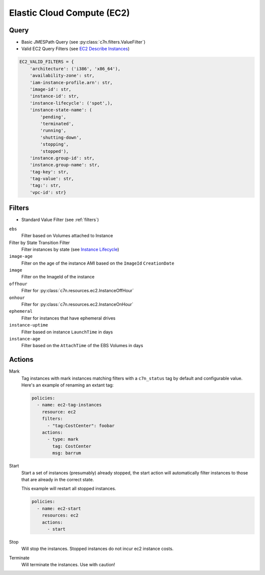 .. _ec2:

Elastic Cloud Compute (EC2)
===========================

Query
-----

- Basic JMESPath Query (see :py:class:`c7n.filters.ValueFilter`)
- Valid EC2 Query Filters (see `EC2 Describe Instances <http://docs.aws.amazon.com/AWSEC2/latest/CommandLineReference/ApiReference-cmd-DescribeInstances.html>`_)

.. code-block:: json

   EC2_VALID_FILTERS = {
       'architecture': ('i386', 'x86_64'),
       'availability-zone': str,
       'iam-instance-profile.arn': str, 
       'image-id': str,
       'instance-id': str,
       'instance-lifecycle': ('spot',),
       'instance-state-name': (
           'pending',
           'terminated',
           'running',
           'shutting-down',
           'stopping',
           'stopped'),
       'instance.group-id': str,
       'instance.group-name': str,
       'tag-key': str,
       'tag-value': str,
       'tag:': str,
       'vpc-id': str}

Filters
-------

- Standard Value Filter (see :ref:`filters`)

``ebs``
  Filter based on Volumes attached to Instance

Filter by State Transition Filter
  Filter instances by state (see `Instance Lifecycle <http://goo.gl/TZH9Q5>`_)

``image-age``
  Filter on the age of the instance AMI based on the ``ImageId`` ``CreationDate``

``image``
  Filter on the ImageId of the instance

``offhour``
  Filter for 
  :py:class:`c7n.resources.ec2.InstanceOffHour`

``onhour``
  Filter for 
  :py:class:`c7n.resources.ec2.InstanceOnHour`

``ephemeral``
  Filter for instances that have ephemeral drives

``instance-uptime``
  Filter based on instance ``LaunchTime`` in days

``instance-age``
  Filter based on the ``AttachTime`` of the EBS Volumes in days

Actions
-------

Mark
  Tag instances with mark instances matching filters with a ``c7n_status`` tag by
  default and configurable value. Here's an example of renaming an extant tag:
  
  .. code-block:: yaml
  
     policies:
       - name: ec2-tag-instances
         resource: ec2
         filters:
           - "tag:CostCenter": foobar
         actions:
           - type: mark
             tag: CostCenter
             msg: barrum

Start
  Start a set of instances (presumably) already stopped, the start action will automatically
  filter instances to those that are already in the correct state.
  
  This example will restart all stopped instances.
  
  .. code-block:: yaml
  
     policies:
       - name: ec2-start
         resources: ec2
         actions:
           - start

Stop
  Will stop the instances. Stopped instances do not incur ec2 instance costs.

Terminate
  Will terminate the instances. Use with caution!


